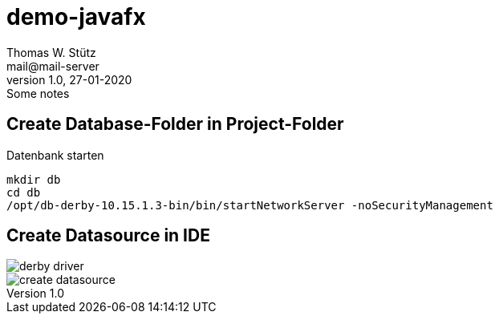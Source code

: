 = demo-javafx
// Metadata
Thomas W. Stütz <mail@mail-server>
1.0, 27-01-2020: Some notes

// Settings
:source-highlighter: coderay
:icons: font
//:sectnums:    // Nummerierung der Überschriften / section numbering
// Refs:
:imagesdir: images
:sourcedir-code: src/main/java/at/htl/jdbcprimer
:sourcedir-test: src/test/java/at/htl/jdbcprimer
:toc:



++++
<link rel="stylesheet"  href="http://cdnjs.cloudflare.com/ajax/libs/font-awesome/4.7.0/css/font-awesome.min.css">
++++
== Create Database-Folder in Project-Folder

.Datenbank starten
----
mkdir db
cd db
/opt/db-derby-10.15.1.3-bin/bin/startNetworkServer -noSecurityManagement
----

== Create Datasource in IDE

image::derby-driver.png[]

image::create-datasource.png[]